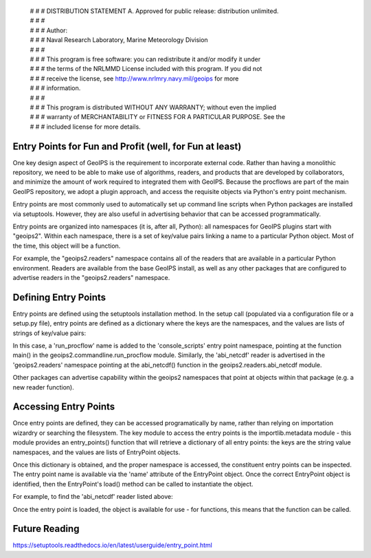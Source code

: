  | # # # DISTRIBUTION STATEMENT A. Approved for public release: distribution unlimited.
 | # # # 
 | # # # Author:
 | # # # Naval Research Laboratory, Marine Meteorology Division
 | # # # 
 | # # # This program is free software: you can redistribute it and/or modify it under
 | # # # the terms of the NRLMMD License included with this program.  If you did not
 | # # # receive the license, see http://www.nrlmry.navy.mil/geoips for more
 | # # # information.
 | # # # 
 | # # # This program is distributed WITHOUT ANY WARRANTY; without even the implied
 | # # # warranty of MERCHANTABILITY or FITNESS FOR A PARTICULAR PURPOSE.  See the
 | # # # included license for more details.

Entry Points for Fun and Profit (well, for Fun at least)
--------------------------------------------------------

One key design aspect of GeoIPS is the requirement to incorporate
external code.  Rather than having a monolithic repository, we
need to be able to make use of algorithms, readers, and products
that are developed by collaborators, and minimize the amount of
work required to integrated them with GeoIPS.  Because the procflows
are part of the main GeoIPS repository, we adopt a plugin approach,
and access the requisite objects via Python's entry point mechanism.

Entry points are most commonly used to automatically set up command
line scripts when Python packages are installed via setuptools.
However, they are also useful in advertising behavior that can be
accessed programmatically.

Entry points are organized into namespaces (it is, after all, Python):
all namespaces for GeoIPS plugins start with "geoips2".  Within each
namespace, there is a set of key/value pairs linking a name to a
particular Python object.  Most of the time, this object will be a
function.

For example, the "geoips2.readers" namespace contains all of the
readers that are available in a particular Python environment.  Readers
are available from the base GeoIPS install, as well as any other
packages that are configured to advertise readers in the 
"geoips2.readers" namespace.

Defining Entry Points
---------------------
Entry points are defined using the setuptools installation method.
In the setup call (populated via a configuration file or a setup.py
file), entry points are defined as a dictionary where the keys are
the namespaces, and the values are lists of strings of key/value pairs:

.. code-block:: bash
    :linenos:
    setuptools.setup(
        <SNIP>
        entry_points = {
            'console_scripts': [
                'run_procflow=geoips2.commandline.run_procflow:main',
            ],
            'geoips2.readers': [
                'abi_netcdf=geoips2.readers.abi_netcdf:abi_netcdf',
            ],
        },
        <SNIP>
 
In this case, a 'run_procflow' name is added to the 'console_scripts'
entry point namespace, pointing at the function main() in the
geoips2.commandline.run_procflow module.  Similarly, the 'abi_netcdf'
reader is advertised in the 'geoips2.readers' namespace pointing at
the abi_netcdf() function in the geoips2.readers.abi_netcdf module.

Other packages can advertise capability within the geoips2 namespaces
that point at objects within that package (e.g. a new reader function).

Accessing Entry Points
----------------------
Once entry points are defined, they can be accessed programatically
by name, rather than relying on importation wizardry or searching
the filesystem.  The key module to access the entry points is the
importlib.metadata module - this module provides an entry_points()
function that will retrieve a dictionary of all entry points: the keys
are the string value namespaces, and the values are lists of EntryPoint
objects.

Once this dictionary is obtained, and the proper namespace is accessed,
the constituent entry points can be inspected.  The entry point name
is available via the 'name' attribute of the EntryPoint object.  Once
the correct EntryPoint object is identified, then the EntryPoint's
load() method can be called to instantiate the object.

For example, to find the 'abi_netcdf' reader listed above:

.. code-block:: bash
    :linenos:
        from importlib import metadata
        for ep in metadata.entry_points()['geoips2.readers']:
            if ep.name == 'abi_netcdf':
                abi_netcdf_reader = ep.load()
                break
        else:
            raise Exception('abi_netcdf reader not found!')

Once the entry point is loaded, the object is available for use - for
functions, this means that the function can be called.

Future Reading
--------------
https://setuptools.readthedocs.io/en/latest/userguide/entry_point.html
